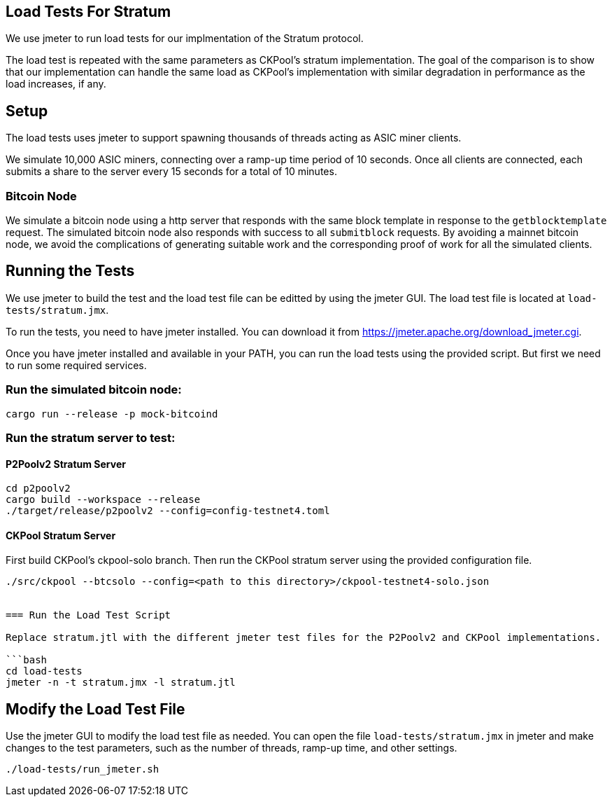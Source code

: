 == Load Tests For Stratum

We use jmeter to run load tests for our implmentation of the Stratum protocol.

The load test is repeated with the same parameters as CKPool's stratum implementation. The goal of the comparison is to show that our implementation can handle the same load as CKPool's implementation with similar degradation in performance as the load increases, if any.

== Setup

The load tests uses jmeter to support spawning thousands of threads acting as ASIC miner clients.

We simulate 10,000 ASIC miners, connecting over a ramp-up time period of 10 seconds. Once all clients are connected, each submits a share to the server every 15 seconds for a total of 10 minutes.

=== Bitcoin Node

We simulate a bitcoin node using a http server that responds with the same block template in response to the `getblocktemplate` request. The simulated bitcoin node also responds with success to all `submitblock` requests. By avoiding a mainnet bitcoin node, we avoid the complications of generating suitable work and the corresponding proof of work for all the simulated clients.

== Running the Tests

We use jmeter to build the test and the load test file can be editted by using the jmeter GUI. The load test file is located at `load-tests/stratum.jmx`.

To run the tests, you need to have jmeter installed. You can download it from https://jmeter.apache.org/download_jmeter.cgi.

Once you have jmeter installed and available in your PATH, you can run the load tests using the provided script. But first we need to run some required services.

=== Run the simulated bitcoin node:

```bash
cargo run --release -p mock-bitcoind
```

=== Run the stratum server to test:

==== P2Poolv2 Stratum Server

```bash
cd p2poolv2
cargo build --workspace --release
./target/release/p2poolv2 --config=config-testnet4.toml
```

==== CKPool Stratum Server

First build CKPool's ckpool-solo branch.
Then run the CKPool stratum server using the provided configuration file.

```bash
./src/ckpool --btcsolo --config=<path to this directory>/ckpool-testnet4-solo.json


=== Run the Load Test Script

Replace stratum.jtl with the different jmeter test files for the P2Poolv2 and CKPool implementations.

```bash
cd load-tests
jmeter -n -t stratum.jmx -l stratum.jtl
```

== Modify the Load Test File

Use the jmeter GUI to modify the load test file as needed. You can open the file `load-tests/stratum.jmx` in jmeter and make changes to the test parameters, such as the number of threads, ramp-up time, and other settings.

```bash
./load-tests/run_jmeter.sh
```